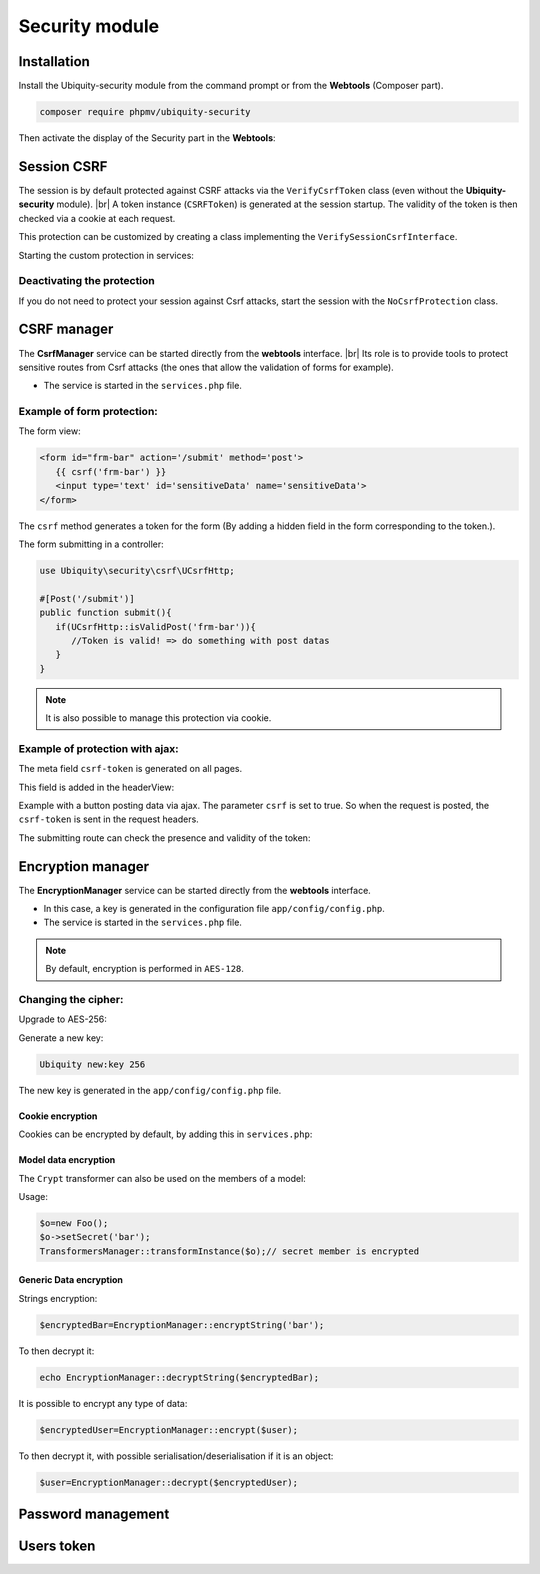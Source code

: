 .. _securityModule:
Security module
***************

.. |br| raw:: html

   <br />

Installation
============

Install the Ubiquity-security module from the command prompt or from the **Webtools** (Composer part).

.. code-block:: bash

    composer require phpmv/ubiquity-security

Then activate the display of the Security part in the **Webtools**:

.. image:: /_static/images/security/display-security.png
   :class: bordered

Session CSRF
============

The session is by default protected against CSRF attacks via the ``VerifyCsrfToken`` class (even without the **Ubiquity-security** module). |br|
A token instance (``CSRFToken``) is generated at the session startup. The validity of the token is then checked via a cookie at each request.

.. image:: /_static/images/security/security-part.png
   :class: bordered

This protection can be customized by creating a class implementing the ``VerifySessionCsrfInterface``.

.. code-block:: php
   :caption: app/session/MyCsrfProtection.php

   class MyCsrfProtection implements VerifySessionCsrfInterface {
      private AbstractSession $sessionInstance;

      public function __construct(AbstractSession $sessionInstance) {
         $this->sessionInstance = $sessionInstance;
      }

      public function init() {
         //TODO when the session starts
      }

      public function clear() {
         //TODO when the session ends
      }

      public function start() {
         //TODO When the session starts or is resumed
      }

      public static function getLevel() {
         return 1; //An integer to appreciate the level of security
      }
   }

Starting the custom protection in services:

.. code-block:: php
   :caption: app/config/services.php

   use Ubiquity\utils\http\session\PhpSession;
   use Ubiquity\controllers\Startup;
   use app\session\MyCsrfProtection;

   Startup::setSessionInstance(new PhpSession(new MyCsrfProtection()));

Deactivating the protection
^^^^^^^^^^^^^^^^^^^^^^^^^^^
If you do not need to protect your session against Csrf attacks, start the session with the ``NoCsrfProtection`` class.

.. code-block:: php
   :caption: app/config/services.php

   use Ubiquity\utils\http\session\PhpSession;
   use Ubiquity\controllers\Startup;
   use Ubiquity\utils\http\session\protection\NoCsrfProtection;

   Startup::setSessionInstance(new PhpSession(new NoCsrfProtection()));

CSRF manager
============
The **CsrfManager** service can be started directly from the **webtools** interface. |br|
Its role is to provide tools to protect sensitive routes from Csrf attacks (the ones that allow the validation of forms for example).

.. image:: /_static/images/security/csrf-manager-started.png
   :class: bordered

- The service is started in the ``services.php`` file.

.. code-block:: php
   :caption: app/config/services.php

    \Ubiquity\security\csrf\CsrfManager::start();

Example of form protection:
^^^^^^^^^^^^^^^^^^^^^^^^^^^

The form view:

.. code-block:: html+twig

   <form id="frm-bar" action='/submit' method='post'>
      {{ csrf('frm-bar') }}
      <input type='text' id='sensitiveData' name='sensitiveData'>
   </form>

The ``csrf`` method generates a token for the form (By adding a hidden field in the form corresponding to the token.).

The form submitting in a controller:

.. code-block:: php

   use Ubiquity\security\csrf\UCsrfHttp;

   #[Post('/submit')]
   public function submit(){
      if(UCsrfHttp::isValidPost('frm-bar')){
         //Token is valid! => do something with post datas
      }
   }



.. note:: It is also possible to manage this protection via cookie.

Example of protection with ajax:
^^^^^^^^^^^^^^^^^^^^^^^^^^^^^^^^

The meta field ``csrf-token`` is generated on all pages.

.. code-block:: php
   :caption: app/controllers/BaseController.php
   :emphasize-lines: 7

   abstract class ControllerBase extends Controller{
      protected $headerView = "@activeTheme/main/vHeader.html";
      protected $footerView = "@activeTheme/main/vFooter.html";

      public function initialize() {
         if (! URequest::isAjax ()) {
            $meta=UCsrfHttp::getTokenMeta('postAjax');
            $this->loadView ( $this->headerView,['meta'=>$meta] );
         }
      }
   }

This field is added in the headerView:

.. code-block:: html+twig
   :caption: app/views/main/vHeader.html
   :emphasize-lines: 5

   {% block header %}
      <base href="{{config["siteUrl"]}}">
      <meta charset="UTF-8">
      <link rel="icon" href="data:;base64,iVBORw0KGgo=">
      {{meta | raw}}
      <title>Tests</title>
   {% endblock %}


Example with a button posting data via ajax.
The parameter ``csrf`` is set to true. So when the request is posted, the ``csrf-token`` is sent in the request headers.

.. code-block:: php
   :emphasize-lines: 3

   #[Get(path: "/ajax")]
   public function ajax(){
      $this->jquery->postOnClick('#bt','/postAjax','{id:55}','#myResponse',['csrf'=>true]);
      $this->jquery->renderDefaultView();
   }

The submitting route can check the presence and validity of the token:

.. code-block:: php
   :emphasize-lines: 3

   #[Post(path: "postAjax")]
   public function postAjax(){
      if(UCsrfHttp::isValidMeta('postAjax')){
         var_dump($_POST);
      }else{
         echo 'invalid or absent meta csrf-token';
      }
   }

Encryption manager
==================
The **EncryptionManager** service can be started directly from the **webtools** interface.

- In this case, a key is generated in the configuration file ``app/config/config.php``.

- The service is started in the ``services.php`` file.

.. code-block:: php
   :caption: app/config/services.php

    \Ubiquity\security\data\EncryptionManager::start($config);

.. note:: By default, encryption is performed in ``AES-128``.

.. image:: /_static/images/security/encryption-manager-started.png
   :class: bordered

Changing the cipher:
^^^^^^^^^^^^^^^^^^^^
Upgrade to AES-256:

.. code-block:: php
   :caption: app/config/services.php

   \Ubiquity\security\data\EncryptionManager::startProd($config, Encryption::AES256);

Generate a new key:

.. code-block:: bash

   Ubiquity new:key 256

The new key is generated in the ``app/config/config.php`` file.

Cookie encryption
-----------------
Cookies can be encrypted by default, by adding this in ``services.php``:

.. code-block:: php
   :caption: app/config/services.php

    use Ubiquity\utils\http\UCookie;
    use Ubiquity\contents\transformation\transformers\Crypt;

    UCookie::setTransformer(new Crypt());

.. image:: /_static/images/security/cookie-crypt.png
   :class: bordered

Model data encryption
---------------------
The ``Crypt`` transformer can also be used on the members of a model:

.. code-block:: php
   :caption: app/models/User.php

    class Foo{
        #[Transformer(name: "crypt")]
        private $secret;
        ...
    }

Usage:

.. code-block:: php

   $o=new Foo();
   $o->setSecret('bar');
   TransformersManager::transformInstance($o);// secret member is encrypted

Generic Data encryption
-----------------------
Strings encryption:

.. code-block:: php

    $encryptedBar=EncryptionManager::encryptString('bar');

To then decrypt it:

.. code-block:: php

    echo EncryptionManager::decryptString($encryptedBar);


It is possible to encrypt any type of data:

.. code-block:: php

    $encryptedUser=EncryptionManager::encrypt($user);

To then decrypt it, with possible serialisation/deserialisation if it is an object:

.. code-block:: php

    $user=EncryptionManager::decrypt($encryptedUser);

Password management
===================


Users token
===========

